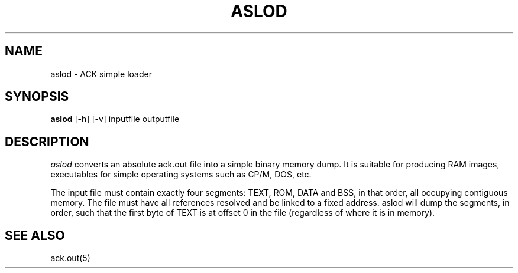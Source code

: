 .TH ASLOD 1 2017-01-18
.SH NAME
aslod \- ACK simple loader
.SH SYNOPSIS
.B aslod
[\-h] [\-v] inputfile outputfile
.SH DESCRIPTION
.I aslod
converts an absolute ack.out file into a simple binary memory dump.
It is suitable for producing RAM images, executables for
simple operating systems such as CP/M, DOS, etc.
.PP
The input file must contain exactly four segments: TEXT, ROM,
DATA and BSS, in that order, all occupying contiguous memory.
The file must have all references resolved and be linked to a
fixed address. aslod will dump the segments, in order, such
that the first byte of TEXT is at offset 0 in the file
(regardless of where it is in memory).
.SH "SEE ALSO"
ack.out(5)
